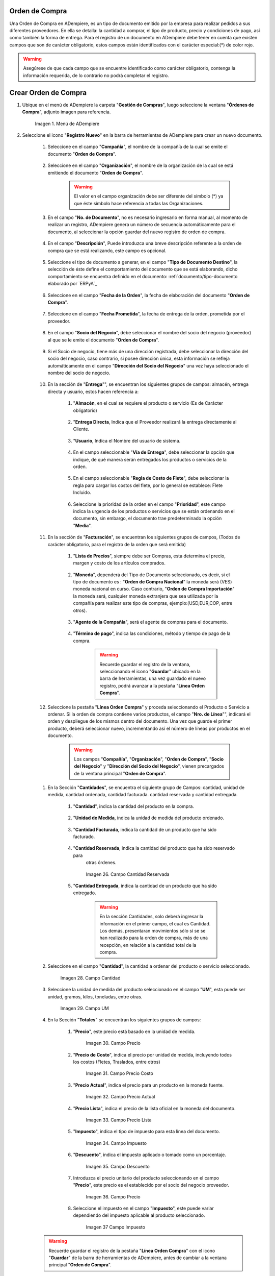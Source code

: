 .. _documento/orden-de-compra:

**Orden de Compra**
--------------------------

Una Orden de Compra en ADempiere, es un tipo de documento emitido por la empresa para realizar pedidos a sus diferentes proveedores. En ella se detalla: la cantidad a comprar, el tipo de producto, precio y condiciones de pago, así como también la forma de entrega.
Para el registro de un documento en ADempiere debe tener en cuenta que existen campos que son de carácter obligatorio, estos campos están identificados con el carácter especial:(*) de color rojo.


.. warning::

	Asegúrese  de que cada campo que se encuentre identificado como carácter obligatorio, contenga la información requerida, de lo contrario no podrá completar el registro.



**Crear Orden de Compra**
--------------------------


#. Ubique en el menú de ADempiere la carpeta "**Gestión de Compras**", luego seleccione la ventana "**Órdenes de Compra**", adjunto imagen para referencia.

			 .. documento/orden-de-compra-01

			 .. figure:: resources/menu.png
					:align: center
					:alt: Menú de ADempiere

					Imagen 1. Menú de ADempiere

#. Seleccione el icono "**Registro Nuevo**" en la barra de herramientas de ADempiere para crear un nuevo documento.

			.. documento/orden-de-compra-02

			.. figure:: resources/registronuevo.png
				 :align: center
				 :alt: Registro Nuevo

					Imagen 2. Registro Nuevo

		#. Seleccione en el campo "**Compañía**", el nombre de la compañía de la cual se emite el documento "**Orden de Compra**".

			.. documento/orden-de-compra-03

			.. figure:: resources/compania.png
				 :align: center
				 :alt: Campo Compañía

					Imagen 3. Campo Compañía

		#. Seleccione en el campo "**Organización**", el nombre de la organización de la cual se está emitiendo el documento "**Orden de Compra**".


			.. documento/orden-de-compra-04

			.. figure:: resources/organizacion.png
				 :align: center
				 :alt: Campo Organización

					Imagen 4. Campo Organización

			.. warning::

				El valor en el campo organización debe ser diferente del símbolo (*) ya que éste símbolo hace referencia a todas las Organizaciones.


		#. En el campo "**No. de Documento**", no es necesario ingresarlo en forma manual, al momento de realizar un registro, ADempiere genera un número de secuencia automáticamente para el documento, al seleccionar la opción guardar del nuevo registro de orden de compra.

				.. documento/orden-de-compra-05

				.. figure:: resources/numdoc.png
					 :align: center
					 :alt: Campo No. del Documento

					 	Imagen 5. Campo No. del Documento

		#. En el campo "**Descripción**", Puede introduzca una breve descripción referente a la orden de compra que se está realizando, este campo es opcional.

				.. documento/orden-de-compra-06

				.. figure:: resources/descripcion.png
					 :align: center
					 :alt: Campo Descripción

	 				  Imagen 6. Campo Descripción

		#. Seleccione el tipo de documento a generar, en el campo "**Tipo de Documento Destino**", la selección de éste define el comportamiento del documento que se está elaborando, dicho comportamiento se encuentra definido en el documento: :ref:`documento/tipo-documento elaborado por `ERPyA`_

				.. documento/orden-de-compra-07

				.. figure:: resources/tipodoc.png
					 :align: center
					 :alt: Campo Tipo de Documento Destino

			 			Imagen 7. Campo Tipo de Documento Destino

		#. Seleccione en el campo "**Fecha de la Orden**", la fecha de elaboración del documento "**Orden de Compra**".

					.. documento/orden-de-compra-08

					.. figure:: resources/fechaord.png
						 :align: center
						 :alt: Campo Fecha de la Orden

							Imagen 8. Campo Fecha de la Orden

		#. Seleccione en el campo "**Fecha Prometida**", la fecha de entrega de la orden, prometida por el proveedor.

							.. documento/orden-de-compra-09

							.. figure:: resources/fechapro.png
								 :align: center
								 :alt: Campo Fecha Prometida

								  Imagen 9. Campo Fecha Prometida

		#. En el campo "**Socio del Negocio**", debe seleccionar el nombre del socio del negocio (proveedor) al que se le emite el documento "**Orden de Compra**".

							.. documento/orden-de-compra-10

							.. figure:: resources/socio.png
								 :align: center
								 :alt: Campo Socio del Negocio

								  Imagen 10. Campo Socio del Negocio

		#. Si el Socio de negocio, tiene más de una dirección registrada, debe seleccionar la dirección del socio del negocio, caso contrario, si posee dirección única, esta información se refleja automáticamente en el campo "**Dirección del Socio del Negocio**" una vez haya seleccionado el nombre del socio de negocio.

							.. documento/orden-de-compra-11

							.. figure:: resources/direcsocio.png
								 :align: center
								 :alt: Campo Dirección del Socio del Negocio

								  Imagen 11. Campo Dirección del Socio del Negocio

		#. En la sección de "**Entrega**"", se encuentran los siguientes grupos de campos: almacén, entrega directa y usuario, estos hacen referencia a:

					 #. "**Almacén**, en el cual se requiere el producto o servicio (Es de Carácter     obligatorio)

							.. documento/orden-de-compra-12

							.. figure:: resources/almacen1.png
								 :align: center
								 :alt: Campo Almacen

								  Imagen 12 . Campo Almacen

					 #. "**Entrega Directa**, Indica que el Proveedor realizará la entrega directamente al Cliente.

							.. documento/orden-de-compra-13

							.. figure:: resources/entregadirecta.png
								 :align: center
								 :alt: Campo Entrega Directa

								  Imagen 13. Campo Entrega Directa


					 #. "**Usuario**, Indica el Nombre del usuario de sistema.

							.. documento/orden-de-compra-14

							.. figure:: resources/usuario.png
								 :align: center
								 :alt: Campo Usuario

								  Imagen 14. Campo Usuario

					 #. En el campo seleccionable "**Vía de Entrega**", debe seleccionar la opción que indique, de qué manera serán entregados los productos o servicios de la orden.

							.. documento/orden-de-compra-15

							.. figure:: resources/entrega.png
								 :align: center
								 :alt: Campo Vía de Entrega

								  Imagen 15. Campo Vía de Entrega

					 #. En el campo seleccionable "**Regla de Costo de Flete**", debe seleccionar la regla para cargar los costos del flete, por lo general se establece: Flete Incluido.

							.. documento/orden-de-compra-16

							.. figure:: resources/regla.png
								 :align: center
								 :alt: Campo Regla de Costo de Flete

								  Imagen 16. Campo Regla de Costo de Flete

					 #. Seleccione la prioridad de la orden en el campo "**Prioridad**", este campo indica la urgencia de los productos o servicios que se están ordenando en el documento, sin embargo, el documento trae predeterminado la opción "**Media**".

							.. documento/orden-de-compra-17

							.. figure:: resources/prioridad.png
								 :align: center
								 :alt: Campo Prioridad

								  Imagen 17. Campo Prioridad

		#. En la sección de "**Facturación**", se encuentran los siguientes grupos de campos, (Todos de carácter obligatorio, para el registro de la orden que será emitida)

						#. "**Lista de Precios**", siempre debe ser Compras, esta determina el precio, margen y costo de los artículos comprados.

							.. documento/orden-de-compra-18

							.. figure:: resources/campolistadeprecios.png
								 :align: center
								 :alt: Campo Lista de precio

								  Imagen 18. Campo Lista de precios

						#. "**Moneda**", dependerá del Tipo de Documento seleccionado, es decir, si el tipo de documento es : "**Orden de Compra Nacional**" la moneda será (VES) moneda nacional en curso. Caso contrario, "**Orden de Compra Importación**" la moneda será, cualquier moneda extranjera que sea utilizada por la compañía para realizar este tipo de compras, ejemplo:(USD,EUR,COP, entre otros).

							.. documento/orden-de-compra-19

							.. figure:: resources/cmoneda.png
								 :align: center
								 :alt: Campo Moneda

								  Imagen 19. Campo Moneda

						#. "**Agente de la Compañía**", será el agente de compras para el documento.

							.. documento/orden-de-compra-20

							.. figure:: resources/Agentecompañia.png
								 :align: center
								 :alt: Campo Agente Compañia

								  Imagen 20. Campo Agente Compañía

						#. "**Término de pago**", indica las condiciones, método y tiempo de pago de la compra.

		 					.. documento/orden-de-compra-21

							.. figure:: resources/Terminodepago.png
								 :align: center
								 :alt: Campo Término de pago

								  Imagen 21. Campo término de pago

							.. warning::

								Recuerde guardar el registro de la ventana, seleccionando el icono "**Guardar**" ubicado en la barra de herramientas, una vez guardado el nuevo registro, podrá  avanzar a la pestaña "**Línea Orden Compra**".


		#. Seleccione la pestaña "**Línea Orden Compra**" y proceda seleccionando el Producto o Servicio a ordenar. Si la orden de compra contiene varios productos, el campo "**Nro. de Línea**"", indicará el orden y despliegue de los mismos dentro del documento. Una vez que guarde el primer producto, deberá seleccionar nuevo, incrementando así el número de líneas por productos en el documento.

			.. warning::

				Los campos "**Compañía**", "**Organización**", "**Orden de Compra**", "**Socio del Negocio**" y "**Dirección del Socio del Negocio**", vienen precargados de la ventana principal "**Orden de Compra**".


		.. documento/orden-de-compra-22

		.. figure:: resources/linea.png
				:align: center
				:alt: Línea Orden Compra

				 Imagen 22. Línea Orden Compra

		#. En la Sección "**Cantidades**", se encuentra el siguiente grupo de Campos: cantidad, unidad de medida, cantidad ordenada, cantidad facturada. cantidad reservada y cantidad entregada.


						#. "**Cantidad**", indica la cantidad del producto  en la compra.

							.. documento/orden-de-compra-23

							.. figure:: resources/cantidad.png
								 :align: center
								 :alt: Campo Cantidad

								  Imagen 23. Campo

						#. "**Unidad de Medida**, indica la unidad de medida del producto ordenado.

							.. documento/orden-de-compra-24

							.. figure:: resources/unidadmedida.png
								:align: center
								:alt: Campo Unidad de Medida

								 Imagen 24. Campo Unidad de Medida



						#. "**Cantidad Facturada**, indica la cantidad de un producto que ha sido facturado.

							.. documento/orden-de-compra-25

							.. figure:: resources/cantidadfacturada.png
									 :align: center
									 :alt: Campo Cantidad Facturada

										 Imagen 25. Campo Cantidad Facturada


						#. "**Cantidad Reservada**, indica la cantidad del producto que ha sido reservado para
							otras órdenes.

							.. documento/orden-de-compra-26

							.. figure:: resources/cantidadreservada.png
								 :align: center
								 :alt: Campo Cantidad Reservada

								 Imagen 26. Campo Cantidad Reservada


						#. "**Cantidad Entregada**, indica la cantidad de un producto que ha sido entregado.

							.. documento/orden-de-compra-27

							.. figure:: resources/cantidadentregada.png
								 :align: center
								 :alt: Campo Cantidad Entregada

								  Imagen 27. Campo Cantidad Entregada


							.. warning::

								En la sección Cantidades, solo deberá ingresar  la información en el primer campo, el cual es Cantidad. Los demás, presentaran movimientos sólo sí se se han realizado para la orden de compra, más de una recepción, en relación a la cantidad total de la compra.


		#. Seleccione en el campo "**Cantidad**", la cantidad a ordenar del producto o servicio seleccionado.

							.. documento/orden-de-compra-28

							.. figure:: resources/cantidad.png
								 :align: center
								 :alt: Campo Cantidad

								 Imagen 28. Campo Cantidad


		#. Seleccione la unidad de medida del producto seleccionado en el campo "**UM**", esta puede ser unidad, gramos, kilos, toneladas, entre otras.

							.. documento/orden-de-compra-29

							.. figure:: resources/unidmedida.png
								 :align: center
								 :alt: Campo UM

								 Imagen 29. Campo UM

		#. En la Sección "**Totales**" se encuentran los siguientes grupos de campos:

						#. "**Precio**", este precio está basado en la unidad de medida.

							.. documento/orden-de-compra-30

							.. figure:: resources/precio.png
								 :align: center
								 :alt: Campo Precio

								 Imagen 30. Campo Precio

	 					#. "**Precio de Costo**", indica el precio por unidad de medida, incluyendo todos los costos (Fletes, Traslados, entre otros)

							.. documento/orden-de-compra-31

							.. figure:: resources/preciocosto.png
								 :align: center
								 :alt: Campo Precio Costo

								 Imagen 31. Campo Precio Costo


						#. "**Precio Actual**", indica el precio para un producto en la moneda fuente.

							.. documento/orden-de-compra-32

							.. figure:: resources/precioactual.png
								 :align: center
								 :alt: Campo Precio Actual

								 Imagen 32. Campo Precio Actual

						#. "**Precio Lista**", indica el precio de la lista oficial en la moneda del documento.

							.. documento/orden-de-compra-33

							.. figure:: resources/preciolista.png
								 :align: center
								 :alt: Campo Precio Lista

								 Imagen 33. Campo Precio Lista

						#. "**Impuesto**", indica el tipo de impuesto para esta línea del documento.

							.. documento/orden-de-compra-34

							.. figure:: resources/impuesto.png
								 :align: center
								 :alt: Campo Impuesto

								 Imagen 34. Campo Impuesto

						#. "**Descuento**", indica el impuesto aplicado o tomado como un porcentaje.

							.. documento/orden-de-compra-35

							.. figure:: resources/descuento.png
								 :align: center
								 :alt: Campo Descuento

								 Imagen 35. Campo Descuento

						#. Introduzca el precio unitario del producto seleccionando en el campo "**Precio**", este precio es el establecido por el socio del negocio proveedor.

							.. documento/orden-de-compra-36

							.. figure:: resources/precio.png
								 :align: center
								 :alt: Campo Precio

								 Imagen 36. Campo Precio

						#. Seleccione el impuesto en el campo "**Impuesto**", este puede variar dependiendo del impuesto aplicable al producto seleccionado.

							.. documento/orden-de-compra-37

							.. figure:: resources/impuesto.png
								 :align: center
								 :alt: Campo Impuesto

								 Imagen 37 Campo Impuesto

		.. warning::

			Recuerde guardar el registro de la pestaña "**Línea Orden Compra**" con el icono "**Guardar**" de la barra de herramientas de ADempiere, antes de cambiar a la ventana principal "**Orden de Compra**".


#. Regrese a la ventana principal "**Orden de Compra**" y seleccione la opción "**Completar**" ubicada en la parte inferior derecha del documento.

			 .. documento/orden-de-compra-38

			 .. figure:: resources/ventanaycompletar.png
					:align: center
					:alt: Opción Completar

					Imagen 38. Opción Completar
